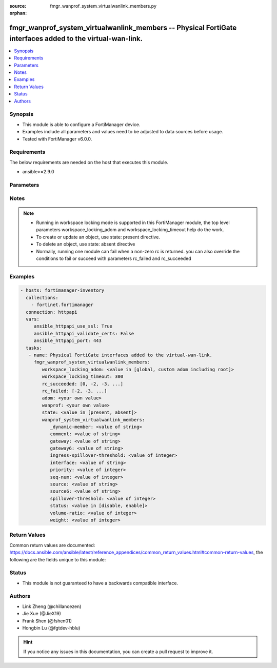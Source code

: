 :source: fmgr_wanprof_system_virtualwanlink_members.py

:orphan:

.. _fmgr_wanprof_system_virtualwanlink_members:

fmgr_wanprof_system_virtualwanlink_members -- Physical FortiGate interfaces added to the virtual-wan-link.
++++++++++++++++++++++++++++++++++++++++++++++++++++++++++++++++++++++++++++++++++++++++++++++++++++++++++

.. versionadded:: 2.10

.. contents::
   :local:
   :depth: 1


Synopsis
--------

- This module is able to configure a FortiManager device.
- Examples include all parameters and values need to be adjusted to data sources before usage.
- Tested with FortiManager v6.0.0.


Requirements
------------
The below requirements are needed on the host that executes this module.

- ansible>=2.9.0



Parameters
----------

.. raw:: html

 <ul>
 <li><span class="li-head">workspace_locking_adom</span> - Acquire the workspace lock if FortiManager is running in workspace mode <span class="li-normal">type: str</span> <span class="li-required">required: false</span> <span class="li-normal"> choices: global, custom adom including root</span> </li>
 <li><span class="li-head">workspace_locking_timeout</span> - The maximum time in seconds to wait for other users to release workspace lock <span class="li-normal">type: integer</span> <span class="li-required">required: false</span>  <span class="li-normal">default: 300</span> </li>
 <li><span class="li-head">rc_succeeded</span> - The rc codes list with which the conditions to succeed will be overriden <span class="li-normal">type: list</span> <span class="li-required">required: false</span> </li>
 <li><span class="li-head">rc_failed</span> - The rc codes list with which the conditions to fail will be overriden <span class="li-normal">type: list</span> <span class="li-required">required: false</span> </li>
 <li><span class="li-head">state</span> - The directive to create, update or delete an object <span class="li-normal">type: str</span> <span class="li-required">required: true</span> <span class="li-normal"> choices: present, absent</span> </li>
 <li><span class="li-head">adom</span> - The parameter in requested url <span class="li-normal">type: str</span> <span class="li-required">required: true</span> </li>
 <li><span class="li-head">wanprof</span> - The parameter in requested url <span class="li-normal">type: str</span> <span class="li-required">required: true</span> </li>
 <li><span class="li-head">wanprof_system_virtualwanlink_members</span> - Physical FortiGate interfaces added to the virtual-wan-link. <span class="li-normal">type: dict</span></li>
 <ul class="ul-self">
 <li><span class="li-head">_dynamic-member</span> - No description for the parameter <span class="li-normal">type: str</span> </li>
 <li><span class="li-head">comment</span> - Comments. <span class="li-normal">type: str</span> </li>
 <li><span class="li-head">gateway</span> - The default gateway for this interface. <span class="li-normal">type: str</span> </li>
 <li><span class="li-head">gateway6</span> - IPv6 gateway. <span class="li-normal">type: str</span> </li>
 <li><span class="li-head">ingress-spillover-threshold</span> - Ingress spillover threshold for this interface (0 - 16776000 kbit/s). <span class="li-normal">type: int</span> </li>
 <li><span class="li-head">interface</span> - Interface name. <span class="li-normal">type: str</span> </li>
 <li><span class="li-head">priority</span> - Priority of the interface (0 - 4294967295). <span class="li-normal">type: int</span> </li>
 <li><span class="li-head">seq-num</span> - Sequence number(1-255). <span class="li-normal">type: int</span> </li>
 <li><span class="li-head">source</span> - Source IP address used in the health-check packet to the server. <span class="li-normal">type: str</span> </li>
 <li><span class="li-head">source6</span> - Source IPv6 address used in the health-check packet to the server. <span class="li-normal">type: str</span> </li>
 <li><span class="li-head">spillover-threshold</span> - Egress spillover threshold for this interface (0 - 16776000 kbit/s). <span class="li-normal">type: int</span> </li>
 <li><span class="li-head">status</span> - Enable/disable this interface in the SD-WAN. <span class="li-normal">type: str</span>  <span class="li-normal">choices: [disable, enable]</span> </li>
 <li><span class="li-head">volume-ratio</span> - Measured volume ratio (this value / sum of all values = percentage of link volume, 0 - 255). <span class="li-normal">type: int</span> </li>
 <li><span class="li-head">weight</span> - Weight of this interface for weighted load balancing. <span class="li-normal">type: int</span> </li>
 </ul>
 </ul>






Notes
-----
.. note::

   - Running in workspace locking mode is supported in this FortiManager module, the top level parameters workspace_locking_adom and workspace_locking_timeout help do the work.

   - To create or update an object, use state: present directive.

   - To delete an object, use state: absent directive

   - Normally, running one module can fail when a non-zero rc is returned. you can also override the conditions to fail or succeed with parameters rc_failed and rc_succeeded

Examples
--------

.. code-block:: yaml+jinja

 - hosts: fortimanager-inventory
   collections:
     - fortinet.fortimanager
   connection: httpapi
   vars:
      ansible_httpapi_use_ssl: True
      ansible_httpapi_validate_certs: False
      ansible_httpapi_port: 443
   tasks:
    - name: Physical FortiGate interfaces added to the virtual-wan-link.
      fmgr_wanprof_system_virtualwanlink_members:
         workspace_locking_adom: <value in [global, custom adom including root]>
         workspace_locking_timeout: 300
         rc_succeeded: [0, -2, -3, ...]
         rc_failed: [-2, -3, ...]
         adom: <your own value>
         wanprof: <your own value>
         state: <value in [present, absent]>
         wanprof_system_virtualwanlink_members:
            _dynamic-member: <value of string>
            comment: <value of string>
            gateway: <value of string>
            gateway6: <value of string>
            ingress-spillover-threshold: <value of integer>
            interface: <value of string>
            priority: <value of integer>
            seq-num: <value of integer>
            source: <value of string>
            source6: <value of string>
            spillover-threshold: <value of integer>
            status: <value in [disable, enable]>
            volume-ratio: <value of integer>
            weight: <value of integer>



Return Values
-------------


Common return values are documented: https://docs.ansible.com/ansible/latest/reference_appendices/common_return_values.html#common-return-values, the following are the fields unique to this module:


.. raw:: html

 <ul>
 <li> <span class="li-return">request_url</span> - The full url requested <span class="li-normal">returned: always</span> <span class="li-normal">type: str</span> <span class="li-normal">sample: /sys/login/user</span></li>
 <li> <span class="li-return">response_code</span> - The status of api request <span class="li-normal">returned: always</span> <span class="li-normal">type: int</span> <span class="li-normal">sample: 0</span></li>
 <li> <span class="li-return">response_message</span> - The descriptive message of the api response <span class="li-normal">returned: always</span> <span class="li-normal">type: str</span> <span class="li-normal">sample: OK</li>
 <li> <span class="li-return">response_data</span> - The data body of the api response <span class="li-normal">returned: optional</span> <span class="li-normal">type: list or dict</span></li>
 </ul>





Status
------

- This module is not guaranteed to have a backwards compatible interface.


Authors
-------

- Link Zheng (@chillancezen)
- Jie Xue (@JieX19)
- Frank Shen (@fshen01)
- Hongbin Lu (@fgtdev-hblu)


.. hint::

    If you notice any issues in this documentation, you can create a pull request to improve it.



